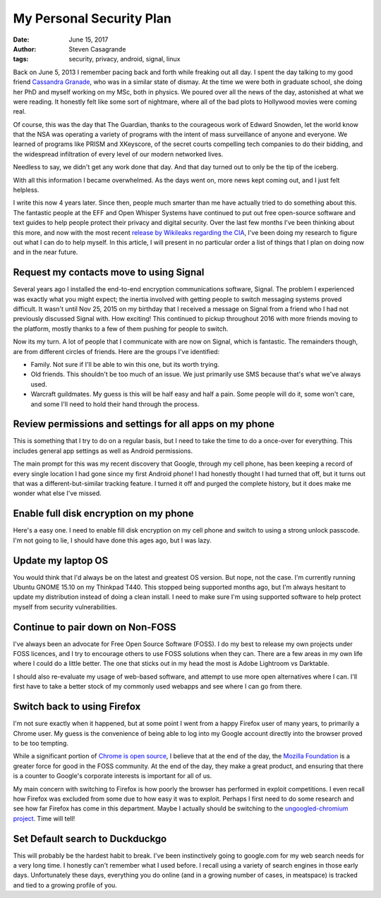 My Personal Security Plan
#########################

:date: June 15, 2017
:author: Steven Casagrande
:tags: security, privacy, android, signal, linux

Back on June 5, 2013 I remember pacing back and forth while freaking out all day. I spent the day talking to my good friend `Cassandra Granade <http://www.cgranade.com/>`__, who was in a similar state of dismay. At the time we were both in graduate school, she doing her PhD and myself working on my MSc, both in physics. We poured over all the news of the day, astonished at what we were reading. It honestly felt like some sort of nightmare, where all of the bad plots to Hollywood movies were coming real.

Of course, this was the day that The Guardian, thanks to the courageous work of Edward Snowden, let the world know that the NSA was operating a variety of programs with the intent of mass surveillance of anyone and everyone. We learned of programs like PRISM and XKeyscore, of the secret courts compelling tech companies to do their bidding, and the widespread infiltration of every level of our modern networked lives.

Needless to say, we didn't get any work done that day. And that day turned out to only be the tip of the iceberg.

With all this information I became overwhelmed. As the days went on, more news kept coming out, and I just felt helpless.


I write this now 4 years later. Since then, people much smarter than me have actually tried to do something about this. The fantastic people at the EFF and Open Whisper Systems have continued to put out free open-source software and text guides to help people protect their privacy and digital security. Over the last few months I've been thinking about this more, and now with the most recent `release by Wikileaks regarding the CIA <https://wikileaks.org/ciav7p1/>`__, I've been doing my research to figure out what I can do to help myself. In this article, I will present in no particular order a list of things that I plan on doing now and in the near future.


Request my contacts move to using Signal
----------------------------------------

Several years ago I installed the end-to-end encryption communications software, Signal. The problem I experienced was exactly what you might expect; the inertia involved with getting people to switch messaging systems proved difficult. It wasn't until Nov 25, 2015 on my birthday that I received a message on Signal from a friend who I had not previously discussed Signal with. How exciting! This continued to pickup throughout 2016 with more friends moving to the platform, mostly thanks to a few of them pushing for people to switch.

Now its my turn. A lot of people that I communicate with are now on Signal, which is fantastic. The remainders though, are from different circles of friends. Here are the groups I've identified:

- Family. Not sure if I'll be able to win this one, but its worth trying.
- Old friends. This shouldn't be too much of an issue. We just primarily use SMS because that's what we've always used.
- Warcraft guildmates. My guess is this will be half easy and half a pain. Some people will do it, some won't care, and some I'll need to hold their hand through the process.

Review permissions and settings for all apps on my phone
--------------------------------------------------------

This is something that I try to do on a regular basis, but I need to take the time to do a once-over for everything. This includes general app settings as well as Android permissions.

The main prompt for this was my recent discovery that Google, through my cell phone, has been keeping a record of every single location I had gone since my first Android phone! I had honestly thought I had turned that off, but it turns out that was a different-but-similar tracking feature. I turned it off and purged the complete history, but it does make me wonder what else I've missed.

Enable full disk encryption on my phone
---------------------------------------

Here's a easy one. I need to enable fill disk encryption on my cell phone and switch to using a strong unlock passcode. I'm not going to lie, I should have done this ages ago, but I was lazy.

Update my laptop OS
-------------------

You would think that I'd always be on the latest and greatest OS version. But nope, not the case. I'm currently running Ubuntu GNOME 15.10 on my Thinkpad T440. This stopped being supported months ago, but I'm always hesitant to update my distribution instead of doing a clean install. I need to make sure I'm using supported software to help protect myself from security vulnerabilities.

Continue to pair down on Non-FOSS
---------------------------------

I've always been an advocate for Free Open Source Software (FOSS). I do my best to release my own projects under FOSS licences, and I try to encourage others to use FOSS solutions when they can. There are a few areas in my own life where I could do a little better. The one that sticks out in my head the most is Adobe Lightroom vs Darktable.

I should also re-evaluate my usage of web-based software, and attempt to use more open alternatives where I can. I'll first have to take a better stock of my commonly used webapps and see where I can go from there.

Switch back to using Firefox
----------------------------

I'm not sure exactly when it happened, but at some point I went from a happy Firefox user of many years, to primarily a Chrome user. My guess is the convenience of being able to log into my Google account directly into the browser proved to be too tempting.

While a significant portion of `Chrome is open source <https://www.chromium.org/>`__, I believe that at the end of the day, the `Mozilla Foundation <https://www.mozilla.org>`__ is a greater force for good in the FOSS community. At the end of the day, they make a great product, and ensuring that there is a counter to Google's corporate interests is important for all of us.

My main concern with switching to Firefox is how poorly the browser has performed in exploit competitions. I even recall how Firefox was excluded from some due to how easy it was to exploit. Perhaps I first need to do some research and see how far Firefox has come in this department. Maybe I actually should be switching to the `ungoogled-chromium project <https://github.com/Eloston/ungoogled-chromium>`__. Time will tell!

Set Default search to Duckduckgo
--------------------------------

This will probably be the hardest habit to break. I've been instinctively going to google.com for my web search needs for a very long time. I honestly can't remember what I used before. I recall using a variety of search engines in those early days. Unfortunately these days, everything you do online (and in a growing number of cases, in meatspace) is tracked and tied to a growing profile of you.

